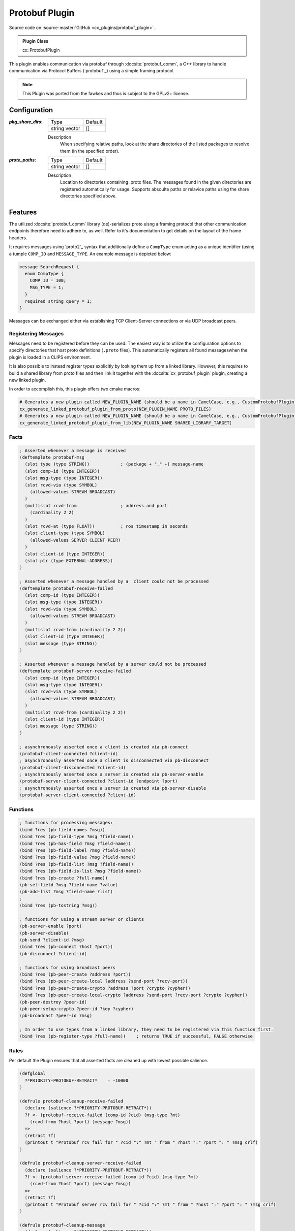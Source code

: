 .. _usage_protobuf_plugin:

Protobuf Plugin
###############

Source code on :source-master:`GitHub <cx_plugins/protobuf_plugin>`.

.. admonition:: Plugin Class

  cx::ProtobufPlugin

This plugin enables communication via protobuf through :docsite:`protobuf_comm`, a C++ library to handle communication via Protocol Buffers (`protobuf`_) using a simple framing protocol.

.. note::

  This Plugin was ported from the fawkes and thus is subject to the GPLv2+ license.

Configuration
*************

:`pkg_share_dirs`:

  ============= =======
  Type          Default
  ------------- -------
  string vector []
  ============= =======

  Description
    When specifying relative paths, look at the share directories of the listed packages to resolve them (in the specified order).

:`proto_paths`:

  ============= =======
  Type          Default
  ------------- -------
  string vector []
  ============= =======

  Description
    Location to directories containing .proto files. The messages found in the given directories are registered automatically for usage.
    Supports absoulte paths or relavice paths using the share directories specified above.


Features
********

The utilized :docsite:`protobuf_comm` library (de)-serializes proto uisng a framing protocol that other communication endpoints therefore need to adhere to, as well.
Refer to it's documentation to get details on the layout of the frame headers.

It requires messages using `proto2`_ syntax that additionally define a ``CompType`` enum acting as a unique identifier (using a tumple ``COMP_ID`` and ``MESSAGE_TYPE``.
An example message is depicted below:

.. code-block:: proto

  message SearchRequest {
    enum CompType {
      COMP_ID = 100;
      MSG_TYPE = 1;
    }
    required string query = 1;
  }

Messages can be exchanged either via establishing TCP Client-Server connections or via UDP broadcast peers.

Registering Messages
~~~~~~~~~~~~~~~~~~~~

Messages need to be registered before they can be used.
The easiest way is to utilize the configuration options to specify directories that host proto definitions (``.proto`` files).
This automatically registers all found messageswhen the plugin is loaded in a CLIPS environment.

It is also possible to instead register types explicitly by looking them up from a linked library.
However, this requires to build a shared library from proto files and then link it together with the :docsite:`cx_protobuf_plugin` plugin, creating a new linked plugin.

In order to accomplish this, this plugin offers two cmake macros:

.. code-block:: cmake

  # Generates a new plugin called NEW_PLUGIN_NAME (should be a name in CamelCase, e.g., CustomProtobufPlugin) given a list of protobuf message definitions PROTO_FILES.
  cx_generate_linked_protobuf_plugin_from_proto(NEW_PLUGIN_NAME PROTO_FILES)
  # Generates a new plugin called NEW_PLUGIN_NAME (should be a name in CamelCase, e.g., CustomProtobufPlugin) given a shared library that is linked against via target_link_libraries().
  cx_generate_linked_protobuf_plugin_from_lib(NEW_PLUGIN_NAME SHARED_LIBRARY_TARGET)

Facts
~~~~~

.. code-block:: lisp

  ; Asserted whenever a message is received
  (deftemplate protobuf-msg
    (slot type (type STRING))            ; (package + "." +) message-name
    (slot comp-id (type INTEGER))
    (slot msg-type (type INTEGER))
    (slot rcvd-via (type SYMBOL)
      (allowed-values STREAM BROADCAST)
    )
    (multislot rcvd-from                 ; address and port
      (cardinality 2 2)
    )
    (slot rcvd-at (type FLOAT))          ; ros timestamp in seconds
    (slot client-type (type SYMBOL)
      (allowed-values SERVER CLIENT PEER)
    )
    (slot client-id (type INTEGER))
    (slot ptr (type EXTERNAL-ADDRESS))
  )

  ; Asserted whenever a message handled by a  client could not be processed
  (deftemplate protobuf-receive-failed
    (slot comp-id (type INTEGER))
    (slot msg-type (type INTEGER))
    (slot rcvd-via (type SYMBOL)
      (allowed-values STREAM BROADCAST)
    )
    (multislot rcvd-from (cardinality 2 2))
    (slot client-id (type INTEGER))
    (slot message (type STRING))
  )

  ; Asserted whenever a message handled by a server could not be processed
  (deftemplate protobuf-server-receive-failed
    (slot comp-id (type INTEGER))
    (slot msg-type (type INTEGER))
    (slot rcvd-via (type SYMBOL)
      (allowed-values STREAM BROADCAST)
    )
    (multislot rcvd-from (cardinality 2 2))
    (slot client-id (type INTEGER))
    (slot message (type STRING))
  )

  ; asynchronously asserted once a client is created via pb-connect
  (protobuf-client-connected ?client-id)
  ; asynchronously asserted once a client is disconnected via pb-disconnect
  (protobuf-client-disconnected ?client-id)
  ; asynchronously asserted once a server is created via pb-server-enable
  (protobuf-server-client-connected ?client-id ?endpoint ?port)
  ; asynchronously asserted once a server is created via pb-server-disable
  (protobuf-server-client-connected ?client-id)

Functions
~~~~~~~~~

.. code-block:: lisp

  ; functions for processing messages:
  (bind ?res (pb-field-names ?msg))
  (bind ?res (pb-field-type ?msg ?field-name))
  (bind ?res (pb-has-field ?msg ?field-name))
  (bind ?res (pb-field-label ?msg ?field-name))
  (bind ?res (pb-field-value ?msg ?field-name))
  (bind ?res (pb-field-list ?msg ?field-name))
  (bind ?res (pb-field-is-list ?msg ?field-name))
  (bind ?res (pb-create ?full-name))
  (pb-set-field ?msg ?field-name ?value)
  (pb-add-list ?msg ?field-name ?list)
  ;
  (bind ?res (pb-tostring ?msg))

  ; functions for using a stream server or clients
  (pb-server-enable ?port)
  (pb-server-disable)
  (pb-send ?client-id ?msg)
  (bind ?res (pb-connect ?host ?port))
  (pb-disconnect ?client-id)

  ; functions for using broadcast peers
  (bind ?res (pb-peer-create ?address ?port))
  (bind ?res (pb-peer-create-local ?address ?send-port ?recv-port))
  (bind ?res (pb-peer-create-crypto ?address ?port ?crypto ?cypher))
  (bind ?res (pb-peer-create-local-crypto ?address ?send-port ?recv-port ?crypto ?cypher))
  (pb-peer-destroy ?peer-id)
  (pb-peer-setup-crypto ?peer-id ?key ?cypher)
  (pb-broadcast ?peer-id ?msg)

  ; In order to use types from a linked library, they need to be registered via this function first.
  (bind ?res (pb-register-type ?full-name))    ; returns TRUE if successful, FALSE otherwise

Rules
~~~~~

Per default the Plugin ensures that all asserted facts are cleaned up with lowest possible salience.

.. code-block:: lisp

  (defglobal
    ?*PRIORITY-PROTOBUF-RETRACT*    = -10000
  )

  (defrule protobuf-cleanup-receive-failed
    (declare (salience ?*PRIORITY-PROTOBUF-RETRACT*))
    ?f <- (protobuf-receive-failed (comp-id ?cid) (msg-type ?mt)
      (rcvd-from ?host ?port) (message ?msg))
    =>
    (retract ?f)
    (printout t "Protobuf rcv fail for " ?cid ":" ?mt " from " ?host ":" ?port ": " ?msg crlf)
  )

  (defrule protobuf-cleanup-server-receive-failed
    (declare (salience ?*PRIORITY-PROTOBUF-RETRACT*))
    ?f <- (protobuf-server-receive-failed (comp-id ?cid) (msg-type ?mt)
      (rcvd-from ?host ?port) (message ?msg))
    =>
    (retract ?f)
    (printout t "Protobuf server rcv fail for " ?cid ":" ?mt " from " ?host ":" ?port ": " ?msg crlf)
  )

  (defrule protobuf-cleanup-message
    (declare (salience ?*PRIORITY-PROTOBUF-RETRACT*))
    ?pf <- (protobuf-msg (ptr ?p))
    =>
    (pb-destroy ?p)
    (retract ?pf)
  )

Usage Example: Register Message via Configuration
*************************************************

A minimal working example is provided by the :docsite:`cx_bringup` package.

.. code-block:: bash

    ros2 launch cx_bringup cx_launch.py manager_config:=plugin_examples/protobuf.yaml

It registers a proto file using the configuration options and then creates two UDP broadcast peers communicating via ports ``4445`` and ``4444`` on ``127.0.0.1``.

.. _proto msg example:

Message
~~~~~~~

File :source-master:`cx_bringup/proto/cx_bringup/SearchRequest.proto`.

.. code-block:: proto

  syntax = "proto2";

  message SearchRequest {
    enum CompType {
      COMP_ID = 100;
      MSG_TYPE = 1;
    }
    required string query = 1;
    required int32 page_number = 2;
    required int32 results_per_page = 3;
  }

Configuration
~~~~~~~~~~~~~

File :source-master:`cx_bringup/params/plugin_examples/protobuf.yaml`.

.. code-block:: yaml

  clips_manager:
    ros__parameters:
      environments: ["cx_protobuf"]
      cx_protobuf:
        plugins: ["executive", "protobuf", "files"]
        log_clips_to_file: true
        watch: ["facts", "rules"]

      executive:
        plugin: "cx::ExecutivePlugin"
        publish_on_refresh: false
        assert_time: true
        refresh_rate: 1
      protobuf:
        plugin: "cx::ProtobufPlugin"
        pkg_share_dirs: ["cx_bringup"]
        proto_paths: ["proto/cx_bringup"]
      files:
        plugin: "cx::FileLoadPlugin"
        pkg_share_dirs: ["cx_bringup"]
        load: [
          "clips/plugin_examples/protobuf.clp"]



Code
~~~~

File :source-master:`cx_bringup/clips/plugin_examples/protobuf.clp`.

.. code-block:: lisp

  (defrule protobuf-init-example-peer
    (not (peer ?any-peer-id))
    =>
    (bind ?peer-1 (pb-peer-create-local 127.0.0.1 4444 4445))
    (bind ?peer-2 (pb-peer-create-local 127.0.0.1 4445 4444))
    (assert (peer ?peer-1))
    (assert (peer ?peer-2))
  )

  (defrule peer-send-msg
    (peer ?peer-id)
    (not (protobuf-msg))
    =>
    (bind ?msg (pb-create "SearchRequest"))
    (pb-set-field ?msg "query" "hello")
    (pb-set-field ?msg "page_number" ?peer-id)
    (pb-set-field ?msg "results_per_page" ?peer-id)
    (pb-broadcast ?peer-id ?msg)
    (pb-destroy ?msg)
  )
  (defrule protobuf-msg-read
    (protobuf-msg (type ?type) (comp-id ?comp-id) (msg-type ?msg-type)
      (rcvd-via ?via) (rcvd-from ?address ?port) (rcvd-at ?rcvd-at)
      (client-type ?c-type) (client-id ?c-id) (ptr ?ptr))
    =>
    (printout blue ?c-id "("?c-type") received" ?type
      " (" ?comp-id " " ?msg-type ") from " ?address ":" ?port "
      " (- (now)  ?rcvd-at) "s ago" crlf
    )
    (bind ?var (pb-tostring ?ptr))
    (printout yellow ?var crlf)
  )

  (defrule protobuf-close-peer
    (executive-finalize)
    ?f <- (peer ?any-peer-id)
    =>
    (pb-peer-destroy ?any-peer-id)
    (retract ?f)
  )

Usage Example: Register Message via Linked Plugin
*************************************************

A minimal working example is provided by the :docsite:`cx_bringup` package.

.. code-block:: bash

    ros2 launch cx_bringup cx_launch.py manager_config:=plugin_examples/protobuf_linked.yaml

It creates a server on port ``4446`` and a client that sends messages (using the same :ref:`message definitions <proto msg example>` as in the first example).

This time the messages are not registered directly through the config, but rather through linking them directly to the loaded plugin.
Therefore, a linked plugin is generated:

.. code-block:: cmake

  cx_generate_linked_protobuf_plugin_from_proto("BringupProtobufPlugin" proto/cx_bringup/SearchRequest.proto)

Configuration
~~~~~~~~~~~~~

File :source-master:`cx_bringup/params/plugin_examples/protobuf_linked.yaml`.

.. code-block:: yaml

  clips_manager:
    ros__parameters:
      environments: ["cx_protobuf"]
      cx_protobuf:
        plugins: ["executive", "protobuf", "files"]
        log_clips_to_file: true
        watch: ["facts", "rules"]

      executive:
        plugin: "cx::ExecutivePlugin"
        publish_on_refresh: false
        assert_time: true
        refresh_rate: 1
      protobuf:
        plugin: "cx::BringupProtobufPlugin"
      files:
        plugin: "cx::FileLoadPlugin"
        pkg_share_dirs: ["cx_bringup"]
        load: [
          "clips/plugin_examples/protobuf-linked.clp"]


Code
~~~~

File :source-master:`cx_bringup/clips/plugin_examples/protobuf-linked.clp`.

.. code-block:: lisp

  (defrule peer-send-msg
    (client ?c-id)
    (protobuf-client-connected ?c-id)
    (not (protobuf-msg))
    =>
    (bind ?msg (pb-create "SearchRequest"))
    (pb-set-field ?msg "query" "hello")
    (pb-set-field ?msg "page_number" ?c-id)
    (pb-set-field ?msg "results_per_page" ?c-id)
    (pb-send ?c-id ?msg)
    (pb-destroy ?msg)
  )

  (defrule protobuf-msg-read
    (protobuf-msg (type ?type) (comp-id ?comp-id) (msg-type ?msg-type)
      (rcvd-via ?via) (rcvd-from ?address ?port) (rcvd-at ?rcvd-at)
      (client-type ?c-type) (client-id ?c-id) (ptr ?ptr))
    =>
    (printout blue ?c-id "("?c-type") received" ?type
      " (" ?comp-id " " ?msg-type ") from " ?address ":" ?port "
      " (- (now)  ?rcvd-at) "s ago" crlf
    )
    (bind ?var (pb-tostring ?ptr))
    (printout yellow ?var crlf)
  )

  (defrule protobuf-close
    (executive-finalize)
    ?f <- (client ?any-client)
    =>
    (pb-disconnect ?any-client)
    (pb-server-disable)
    (retract ?f)
  )
